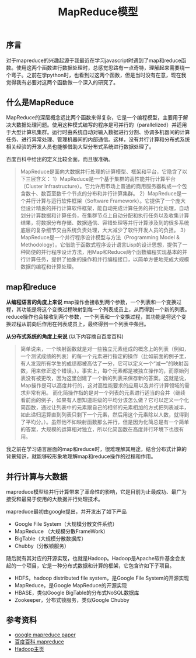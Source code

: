 #+BEGIN_COMMENT
.. title: MapReduce模型
.. slug: map-reduce
.. date: 2018-08-20 10:09:10 UTC+08:00
.. tags: mapreduce, big data, hadoop, distributed system
.. category: big data
.. link: 
.. description: 
.. type: text
#+END_COMMENT

#+TITLE: MapReduce模型

** 序言
对于mapreduce的兴趣起源于我最近在学习javascript时遇到了map和reduce函数。使用这两个函数进行数据处理时，总感觉思路有一点奇特，理解起来需要绕一个弯子。之前在学python时，也看到过这两个函数，但是当时没有在意，现在我觉得我有必要对这两个函数做一个深入的研究了。

** 什么是MapReduce
MapReduce的深层概念远比两个函数来得复杂，它是一个编程模型，主要用于解决大数据处理问题。使用这种模式编写的程序是可并行的（parallelized）并适用于大型计算机集群。运行时由系统自动对输入数据进行分割、协调多机器间的计算任务、进行异常处理、管理机器间的内部通信。这样，没有并行计算和分布式系统相关经验的开发人员也能够借助大型分布式系统进行数据处理了。

百度百科中给出的定义比较全面，而且很准确。
#+BEGIN_QUOTE
MapReduce是面向大数据并行处理的计算模型、框架和平台，它隐含了以下三层含义：
1）MapReduce是一个基于集群的高性能并行计算平台（Cluster Infrastructure）。它允许用市场上普通的商用服务器构成一个包含数十、数百至数千个节点的分布和并行计算集群。
2）MapReduce是一个并行计算与运行软件框架（Software Framework）。它提供了一个庞大但设计精良的并行计算软件框架，能自动完成计算任务的并行化处理，自动划分计算数据和计算任务，在集群节点上自动分配和执行任务以及收集计算结果，将数据分布存储、数据通信、容错处理等并行计算涉及到的很多系统底层的复杂细节交由系统负责处理，大大减少了软件开发人员的负担。
3）MapReduce是一个并行程序设计模型与方法（Programming Model & Methodology）。它借助于函数式程序设计语言Lisp的设计思想，提供了一种简便的并行程序设计方法，用Map和Reduce两个函数编程实现基本的并行计算任务，提供了抽象的操作和并行编程接口，以简单方便地完成大规模数据的编程和计算处理。
#+END_QUOTE

** map和reduce

*从编程语言的角度上来说*
map操作会接收到两个参数，一个列表和一个变换过程，其功能是将这个变换过程映射到每一个列表成员上，从而得到一个新的列表。
reduce操作也会接收到两个参数，一个列表和一个变换过程，其功能是将这个变换过程从前向后作用在列表成员上，最终得到一个列表中条目。

*从分布式系统的角度上来说* (以下内容摘自百度百科)
#+BEGIN_QUOTE
简单说来，一个映射函数就是对一些独立元素组成的概念上的列表（例如，一个测试成绩的列表）的每一个元素进行指定的操作（比如前面的例子里，有人发现所有学生的成绩都被高估了一分，它可以定义一个“减一”的映射函数，用来修正这个错误。）。事实上，每个元素都是被独立操作的，而原始列表没有被更改，因为这里创建了一个新的列表来保存新的答案。这就是说，Map操作是可以高度并行的，这对高性能要求的应用以及并行计算领域的需求非常有用。
而化简操作指的是对一个列表的元素进行适当的合并（继续看前面的例子，如果有人想知道班级的平均分该怎么做？它可以定义一个化简函数，通过让列表中的元素跟自己的相邻的元素相加的方式把列表减半，如此递归运算直到列表只剩下一个元素，然后用这个元素除以人数，就得到了平均分。）。虽然他不如映射函数那么并行，但是因为化简总是有一个简单的答案，大规模的运算相对独立，所以化简函数在高度并行环境下也很有用。
#+END_QUOTE

我之前在学习语言层面的map和reduce时，很难理解其用途，结合分布式计算的背景知识，就能够较形象地理解map和reduce操作的过程和作用。

** 并行计算与大数据
mapreduce模型给并行计算带来了革命性的影响，它是目前为止最成功、最广为接受和最易于使用的大数据并行处理技术。

mapreduce最初由google提出，并开发出了如下产品
- Google File System（大规模分散文件系统）
- MapReduce （大规模分散FrameWork）
- BigTable（大规模分散数据库）
- Chubby（分散锁服务）

随后就有其对应的开源实现，也就是Hadoop。Hadoop是Apache软件基金会发起的一个项目，它是一种分布式数据和计算的框架，它包含许如下子项目。
- HDFS，hadoop distributed file system，是Google File System的开源实现
- MapReduce，是Google MapReduce的开源实现
- HBASE，类似Google BigTable的分布式NoSQL数据库
- Zookeeper，分布式锁服务，类似Google Chubby

** 参考资料
- [[https://static.googleusercontent.com/media/research.google.com/zh-CN//archive/mapreduce-osdi04.pdf][google mapreduce paper]]
- [[https://baike.baidu.com/item/MapReduce/133425][百度百科 mapreduce]]
- [[https://hadoop.apache.org/][Hadoop主页]]







